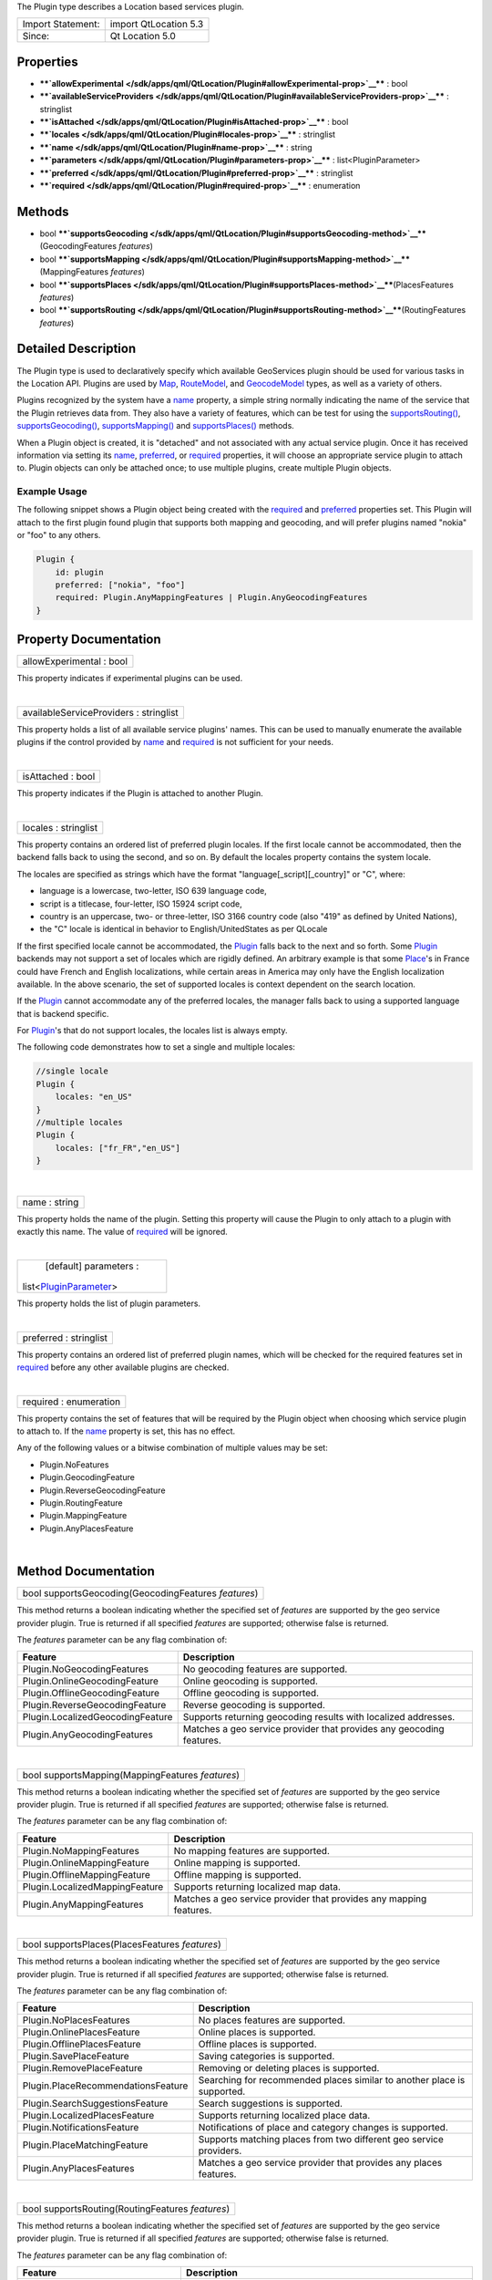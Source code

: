 The Plugin type describes a Location based services plugin.

+---------------------+-------------------------+
| Import Statement:   | import QtLocation 5.3   |
+---------------------+-------------------------+
| Since:              | Qt Location 5.0         |
+---------------------+-------------------------+

Properties
----------

-  ****`allowExperimental </sdk/apps/qml/QtLocation/Plugin#allowExperimental-prop>`__****
   : bool
-  ****`availableServiceProviders </sdk/apps/qml/QtLocation/Plugin#availableServiceProviders-prop>`__****
   : stringlist
-  ****`isAttached </sdk/apps/qml/QtLocation/Plugin#isAttached-prop>`__****
   : bool
-  ****`locales </sdk/apps/qml/QtLocation/Plugin#locales-prop>`__**** :
   stringlist
-  ****`name </sdk/apps/qml/QtLocation/Plugin#name-prop>`__**** : string
-  ****`parameters </sdk/apps/qml/QtLocation/Plugin#parameters-prop>`__****
   : list<PluginParameter>
-  ****`preferred </sdk/apps/qml/QtLocation/Plugin#preferred-prop>`__****
   : stringlist
-  ****`required </sdk/apps/qml/QtLocation/Plugin#required-prop>`__****
   : enumeration

Methods
-------

-  bool
   ****`supportsGeocoding </sdk/apps/qml/QtLocation/Plugin#supportsGeocoding-method>`__****\ (GeocodingFeatures
   *features*)
-  bool
   ****`supportsMapping </sdk/apps/qml/QtLocation/Plugin#supportsMapping-method>`__****\ (MappingFeatures
   *features*)
-  bool
   ****`supportsPlaces </sdk/apps/qml/QtLocation/Plugin#supportsPlaces-method>`__****\ (PlacesFeatures
   *features*)
-  bool
   ****`supportsRouting </sdk/apps/qml/QtLocation/Plugin#supportsRouting-method>`__****\ (RoutingFeatures
   *features*)

Detailed Description
--------------------

The Plugin type is used to declaratively specify which available
GeoServices plugin should be used for various tasks in the Location API.
Plugins are used by `Map </sdk/apps/qml/QtLocation/Map/>`__,
`RouteModel </sdk/apps/qml/QtLocation/RouteModel/>`__, and
`GeocodeModel </sdk/apps/qml/QtLocation/GeocodeModel/>`__ types, as well
as a variety of others.

Plugins recognized by the system have a
`name </sdk/apps/qml/QtLocation/Plugin#name-prop>`__ property, a simple
string normally indicating the name of the service that the Plugin
retrieves data from. They also have a variety of features, which can be
test for using the
`supportsRouting() </sdk/apps/qml/QtLocation/Plugin#supportsRouting-method>`__,
`supportsGeocoding() </sdk/apps/qml/QtLocation/Plugin#supportsGeocoding-method>`__,
`supportsMapping() </sdk/apps/qml/QtLocation/Plugin#supportsMapping-method>`__
and
`supportsPlaces() </sdk/apps/qml/QtLocation/Plugin#supportsPlaces-method>`__
methods.

When a Plugin object is created, it is "detached" and not associated
with any actual service plugin. Once it has received information via
setting its `name </sdk/apps/qml/QtLocation/Plugin#name-prop>`__,
`preferred </sdk/apps/qml/QtLocation/Plugin#preferred-prop>`__, or
`required </sdk/apps/qml/QtLocation/Plugin#required-prop>`__ properties,
it will choose an appropriate service plugin to attach to. Plugin
objects can only be attached once; to use multiple plugins, create
multiple Plugin objects.

Example Usage
~~~~~~~~~~~~~

The following snippet shows a Plugin object being created with the
`required </sdk/apps/qml/QtLocation/Plugin#required-prop>`__ and
`preferred </sdk/apps/qml/QtLocation/Plugin#preferred-prop>`__
properties set. This Plugin will attach to the first plugin found plugin
that supports both mapping and geocoding, and will prefer plugins named
"nokia" or "foo" to any others.

.. code:: cpp

    Plugin {
        id: plugin
        preferred: ["nokia", "foo"]
        required: Plugin.AnyMappingFeatures | Plugin.AnyGeocodingFeatures
    }

Property Documentation
----------------------

+--------------------------------------------------------------------------+
|        \ allowExperimental : bool                                        |
+--------------------------------------------------------------------------+

This property indicates if experimental plugins can be used.

| 

+--------------------------------------------------------------------------+
|        \ availableServiceProviders : stringlist                          |
+--------------------------------------------------------------------------+

This property holds a list of all available service plugins' names. This
can be used to manually enumerate the available plugins if the control
provided by `name </sdk/apps/qml/QtLocation/Plugin#name-prop>`__ and
`required </sdk/apps/qml/QtLocation/Plugin#required-prop>`__ is not
sufficient for your needs.

| 

+--------------------------------------------------------------------------+
|        \ isAttached : bool                                               |
+--------------------------------------------------------------------------+

This property indicates if the Plugin is attached to another Plugin.

| 

+--------------------------------------------------------------------------+
|        \ locales : stringlist                                            |
+--------------------------------------------------------------------------+

This property contains an ordered list of preferred plugin locales. If
the first locale cannot be accommodated, then the backend falls back to
using the second, and so on. By default the locales property contains
the system locale.

The locales are specified as strings which have the format
"language[\_script][\_country]" or "C", where:

-  language is a lowercase, two-letter, ISO 639 language code,
-  script is a titlecase, four-letter, ISO 15924 script code,
-  country is an uppercase, two- or three-letter, ISO 3166 country code
   (also "419" as defined by United Nations),
-  the "C" locale is identical in behavior to English/UnitedStates as
   per QLocale

If the first specified locale cannot be accommodated, the
`Plugin </sdk/apps/qml/QtLocation/location-places-qml#plugin>`__ falls
back to the next and so forth. Some
`Plugin </sdk/apps/qml/QtLocation/location-places-qml#plugin>`__
backends may not support a set of locales which are rigidly defined. An
arbitrary example is that some
`Place </sdk/apps/qml/QtLocation/location-cpp-qml#place>`__'s in France
could have French and English localizations, while certain areas in
America may only have the English localization available. In the above
scenario, the set of supported locales is context dependent on the
search location.

If the `Plugin </sdk/apps/qml/QtLocation/location-places-qml#plugin>`__
cannot accommodate any of the preferred locales, the manager falls back
to using a supported language that is backend specific.

For `Plugin </sdk/apps/qml/QtLocation/location-places-qml#plugin>`__'s
that do not support locales, the locales list is always empty.

The following code demonstrates how to set a single and multiple
locales:

.. code:: qml

    //single locale
    Plugin {
        locales: "en_US"
    }
    //multiple locales
    Plugin {
        locales: ["fr_FR","en_US"]
    }

| 

+--------------------------------------------------------------------------+
|        \ name : string                                                   |
+--------------------------------------------------------------------------+

This property holds the name of the plugin. Setting this property will
cause the Plugin to only attach to a plugin with exactly this name. The
value of `required </sdk/apps/qml/QtLocation/Plugin#required-prop>`__
will be ignored.

| 

+--------------------------------------------------------------------------+
|        \ [default] parameters :                                          |
| list<`PluginParameter </sdk/apps/qml/QtLocation/PluginParameter/>`__>    |
+--------------------------------------------------------------------------+

This property holds the list of plugin parameters.

| 

+--------------------------------------------------------------------------+
|        \ preferred : stringlist                                          |
+--------------------------------------------------------------------------+

This property contains an ordered list of preferred plugin names, which
will be checked for the required features set in
`required </sdk/apps/qml/QtLocation/Plugin#required-prop>`__ before any
other available plugins are checked.

| 

+--------------------------------------------------------------------------+
|        \ required : enumeration                                          |
+--------------------------------------------------------------------------+

This property contains the set of features that will be required by the
Plugin object when choosing which service plugin to attach to. If the
`name </sdk/apps/qml/QtLocation/Plugin#name-prop>`__ property is set,
this has no effect.

Any of the following values or a bitwise combination of multiple values
may be set:

-  Plugin.NoFeatures
-  Plugin.GeocodingFeature
-  Plugin.ReverseGeocodingFeature
-  Plugin.RoutingFeature
-  Plugin.MappingFeature
-  Plugin.AnyPlacesFeature

| 

Method Documentation
--------------------

+--------------------------------------------------------------------------+
|        \ bool supportsGeocoding(GeocodingFeatures *features*)            |
+--------------------------------------------------------------------------+

This method returns a boolean indicating whether the specified set of
*features* are supported by the geo service provider plugin. True is
returned if all specified *features* are supported; otherwise false is
returned.

The *features* parameter can be any flag combination of:

+------------------------------------+------------------------------------------------------------------------+
| Feature                            | Description                                                            |
+====================================+========================================================================+
| Plugin.NoGeocodingFeatures         | No geocoding features are supported.                                   |
+------------------------------------+------------------------------------------------------------------------+
| Plugin.OnlineGeocodingFeature      | Online geocoding is supported.                                         |
+------------------------------------+------------------------------------------------------------------------+
| Plugin.OfflineGeocodingFeature     | Offline geocoding is supported.                                        |
+------------------------------------+------------------------------------------------------------------------+
| Plugin.ReverseGeocodingFeature     | Reverse geocoding is supported.                                        |
+------------------------------------+------------------------------------------------------------------------+
| Plugin.LocalizedGeocodingFeature   | Supports returning geocoding results with localized addresses.         |
+------------------------------------+------------------------------------------------------------------------+
| Plugin.AnyGeocodingFeatures        | Matches a geo service provider that provides any geocoding features.   |
+------------------------------------+------------------------------------------------------------------------+

| 

+--------------------------------------------------------------------------+
|        \ bool supportsMapping(MappingFeatures *features*)                |
+--------------------------------------------------------------------------+

This method returns a boolean indicating whether the specified set of
*features* are supported by the geo service provider plugin. True is
returned if all specified *features* are supported; otherwise false is
returned.

The *features* parameter can be any flag combination of:

+----------------------------------+----------------------------------------------------------------------+
| Feature                          | Description                                                          |
+==================================+======================================================================+
| Plugin.NoMappingFeatures         | No mapping features are supported.                                   |
+----------------------------------+----------------------------------------------------------------------+
| Plugin.OnlineMappingFeature      | Online mapping is supported.                                         |
+----------------------------------+----------------------------------------------------------------------+
| Plugin.OfflineMappingFeature     | Offline mapping is supported.                                        |
+----------------------------------+----------------------------------------------------------------------+
| Plugin.LocalizedMappingFeature   | Supports returning localized map data.                               |
+----------------------------------+----------------------------------------------------------------------+
| Plugin.AnyMappingFeatures        | Matches a geo service provider that provides any mapping features.   |
+----------------------------------+----------------------------------------------------------------------+

| 

+--------------------------------------------------------------------------+
|        \ bool supportsPlaces(PlacesFeatures *features*)                  |
+--------------------------------------------------------------------------+

This method returns a boolean indicating whether the specified set of
*features* are supported by the geo service provider plugin. True is
returned if all specified *features* are supported; otherwise false is
returned.

The *features* parameter can be any flag combination of:

+--------------------------------------+---------------------------------------------------------------------------+
| Feature                              | Description                                                               |
+======================================+===========================================================================+
| Plugin.NoPlacesFeatures              | No places features are supported.                                         |
+--------------------------------------+---------------------------------------------------------------------------+
| Plugin.OnlinePlacesFeature           | Online places is supported.                                               |
+--------------------------------------+---------------------------------------------------------------------------+
| Plugin.OfflinePlacesFeature          | Offline places is supported.                                              |
+--------------------------------------+---------------------------------------------------------------------------+
| Plugin.SavePlaceFeature              | Saving categories is supported.                                           |
+--------------------------------------+---------------------------------------------------------------------------+
| Plugin.RemovePlaceFeature            | Removing or deleting places is supported.                                 |
+--------------------------------------+---------------------------------------------------------------------------+
| Plugin.PlaceRecommendationsFeature   | Searching for recommended places similar to another place is supported.   |
+--------------------------------------+---------------------------------------------------------------------------+
| Plugin.SearchSuggestionsFeature      | Search suggestions is supported.                                          |
+--------------------------------------+---------------------------------------------------------------------------+
| Plugin.LocalizedPlacesFeature        | Supports returning localized place data.                                  |
+--------------------------------------+---------------------------------------------------------------------------+
| Plugin.NotificationsFeature          | Notifications of place and category changes is supported.                 |
+--------------------------------------+---------------------------------------------------------------------------+
| Plugin.PlaceMatchingFeature          | Supports matching places from two different geo service providers.        |
+--------------------------------------+---------------------------------------------------------------------------+
| Plugin.AnyPlacesFeatures             | Matches a geo service provider that provides any places features.         |
+--------------------------------------+---------------------------------------------------------------------------+

| 

+--------------------------------------------------------------------------+
|        \ bool supportsRouting(RoutingFeatures *features*)                |
+--------------------------------------------------------------------------+

This method returns a boolean indicating whether the specified set of
*features* are supported by the geo service provider plugin. True is
returned if all specified *features* are supported; otherwise false is
returned.

The *features* parameter can be any flag combination of:

+-------------------------------------+--------------------------------------------------------------------------+
| Feature                             | Description                                                              |
+=====================================+==========================================================================+
| Plugin.NoRoutingFeatures            | No routing features are supported.                                       |
+-------------------------------------+--------------------------------------------------------------------------+
| Plugin.OnlineRoutingFeature         | Online routing is supported.                                             |
+-------------------------------------+--------------------------------------------------------------------------+
| Plugin.OfflineRoutingFeature        | Offline routing is supported.                                            |
+-------------------------------------+--------------------------------------------------------------------------+
| Plugin.LocalizedRoutingFeature      | Supports returning routes with localized addresses and instructions.     |
+-------------------------------------+--------------------------------------------------------------------------+
| Plugin.RouteUpdatesFeature          | Updating an existing route based on the current position is supported.   |
+-------------------------------------+--------------------------------------------------------------------------+
| Plugin.AlternativeRoutesFeature     | Supports returning alternative routes.                                   |
+-------------------------------------+--------------------------------------------------------------------------+
| Plugin.ExcludeAreasRoutingFeature   | Supports specifying a areas which the returned route must not cross.     |
+-------------------------------------+--------------------------------------------------------------------------+
| Plugin.AnyRoutingFeatures           | Matches a geo service provider that provides any routing features.       |
+-------------------------------------+--------------------------------------------------------------------------+

| 
